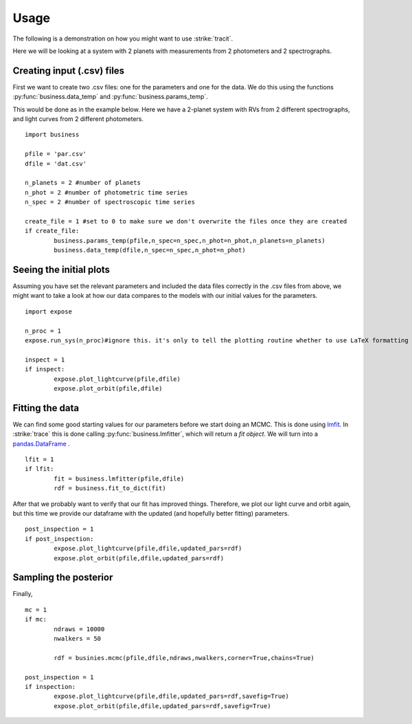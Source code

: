 .. _Usage:

Usage
================
The following is a demonstration on how you might want to use :strike:`tracit`.

Here we will be looking at a system with 2 planets with measurements from 2 photometers and 2 spectrographs.

Creating input (.csv) files
---------------------------
First we want to create two .csv files: one for the parameters and one for the data. We do this using the functions :py:func:`business.data_temp` and :py:func:`business.params_temp`.

This would be done as in the example below. Here we have a 2-planet system with RVs from 2 different spectrographs, and light curves from 2 different photometers.

:: 

	import business

	pfile = 'par.csv'
	dfile = 'dat.csv'

	n_planets = 2 #number of planets
	n_phot = 2 #number of photometric time series
	n_spec = 2 #number of spectroscopic time series

	create_file = 1 #set to 0 to make sure we don't overwrite the files once they are created
	if create_file:
		business.params_temp(pfile,n_spec=n_spec,n_phot=n_phot,n_planets=n_planets)
		business.data_temp(dfile,n_spec=n_spec,n_phot=n_phot)


Seeing the initial plots
---------------------------
Assuming you have set the relevant parameters and included the data files correctly in the .csv files from above, we might want to take a look at how our data compares to the models with our initial values for the parameters.

::

	import expose

	n_proc = 1
	expose.run_sys(n_proc)#ignore this. it's only to tell the plotting routine whether to use LaTeX formatting or not.

	inspect = 1
	if inspect:
		expose.plot_lightcurve(pfile,dfile)
		expose.plot_orbit(pfile,dfile)


Fitting the data
---------------------------
We can find some good starting values for our parameters before we start doing an MCMC. This is done using `lmfit <https://lmfit.github.io/lmfit-py/>`_. In :strike:`trace` this is done calling :py:func:`business.lmfitter`, which will return a `fit object`. We will turn into a `pandas.DataFrame <https://pandas.pydata.org/>`_ .

::

	lfit = 1
	if lfit:
		fit = business.lmfitter(pfile,dfile)
		rdf = business.fit_to_dict(fit)

After that we probably want to verify that our fit has improved things. Therefore, we plot our light curve and orbit again, but this time we provide our dataframe with the updated (and hopefully better fitting) parameters.

::

	post_inspection = 1
	if post_inspection:
		expose.plot_lightcurve(pfile,dfile,updated_pars=rdf)
		expose.plot_orbit(pfile,dfile,updated_pars=rdf)	


Sampling the posterior
---------------------------
Finally, 

::

	mc = 1
	if mc:
		ndraws = 10000
		nwalkers = 50

		rdf = businies.mcmc(pfile,dfile,ndraws,nwalkers,corner=True,chains=True)
	
	post_inspection = 1
	if inspection:
		expose.plot_lightcurve(pfile,dfile,updated_pars=rdf,savefig=True)
		expose.plot_orbit(pfile,dfile,updated_pars=rdf,savefig=True)	
